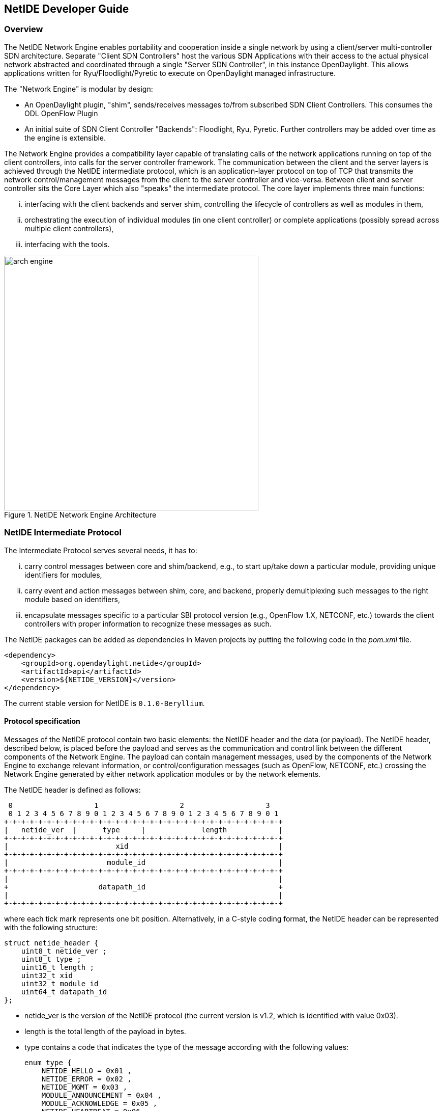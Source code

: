 == NetIDE Developer Guide ==

=== Overview ===
The NetIDE Network Engine enables portability and cooperation inside a single 
network by using a client/server multi-controller SDN architecture. Separate 
"Client SDN Controllers" host the various SDN Applications with their access 
to the actual physical network abstracted and coordinated through a single 
"Server SDN Controller", in this instance OpenDaylight. This allows 
applications written for Ryu/Floodlight/Pyretic to execute on OpenDaylight 
managed infrastructure.

The "Network Engine" is modular by design:

* An OpenDaylight plugin, "shim", sends/receives messages to/from subscribed SDN 
Client Controllers. This consumes the ODL OpenFlow Plugin
* An initial suite of SDN Client Controller "Backends": Floodlight, Ryu, Pyretic. 
Further controllers may be added over time as the engine is extensible.

The Network Engine provides a compatibility layer capable of translating calls of 
the network applications running on top of the client controllers, into calls for 
the server controller framework. The communication between the client and the 
server layers is achieved through the NetIDE intermediate protocol, 
which is an application-layer protocol on top of TCP that transmits the network 
control/management messages from the client to the server controller and vice-versa.
Between client and server controller sits the Core Layer which also "speaks" the 
intermediate protocol. The core layer implements three main functions: 

... interfacing with the client backends and server shim, controlling the lifecycle 
of controllers as well as modules in them, 
... orchestrating the execution of individual modules (in one client controller) 
or complete applications (possibly spread across multiple client controllers), 
... interfacing with the tools.

.NetIDE Network Engine Architecture
image::netide/arch-engine.jpg[width=500]

=== NetIDE Intermediate Protocol ===

The Intermediate Protocol serves several needs, it has to: 

... carry control messages between core and shim/backend, e.g., to start up/take 
down a particular module, providing unique identifiers for modules, 
... carry event and action messages between shim, core, and backend, properly
demultiplexing such messages to the right module based on identifiers, 
... encapsulate messages specific to a particular SBI protocol version (e.g., 
OpenFlow 1.X, NETCONF, etc.) towards the client controllers with proper information 
to recognize these messages as such.

The NetIDE packages can be added as dependencies in Maven projects by putting the
following code in the _pom.xml_ file.

    <dependency>
        <groupId>org.opendaylight.netide</groupId>
        <artifactId>api</artifactId>
        <version>${NETIDE_VERSION}</version>
    </dependency>

The current stable version for NetIDE is `0.1.0-Beryllium`.



==== Protocol specification 

Messages of the NetIDE protocol contain two basic elements: the NetIDE header and 
the data (or payload). The NetIDE header, described below, is placed 
before the payload and serves as the communication and control link between the 
different components of the Network Engine. The payload can contain management 
messages, used by the components of the Network Engine to exchange relevant 
information, or control/configuration messages (such as OpenFlow, NETCONF, etc.) 
crossing the Network Engine generated by either network application modules or by 
the network elements.

The NetIDE header is defined as follows:

  0                   1                   2                   3
  0 1 2 3 4 5 6 7 8 9 0 1 2 3 4 5 6 7 8 9 0 1 2 3 4 5 6 7 8 9 0 1
 +-+-+-+-+-+-+-+-+-+-+-+-+-+-+-+-+-+-+-+-+-+-+-+-+-+-+-+-+-+-+-+-+
 |   netide_ver  |      type     |             length            |
 +-+-+-+-+-+-+-+-+-+-+-+-+-+-+-+-+-+-+-+-+-+-+-+-+-+-+-+-+-+-+-+-+
 |                         xid                                   |
 +-+-+-+-+-+-+-+-+-+-+-+-+-+-+-+-+-+-+-+-+-+-+-+-+-+-+-+-+-+-+-+-+
 |                       module_id                               |
 +-+-+-+-+-+-+-+-+-+-+-+-+-+-+-+-+-+-+-+-+-+-+-+-+-+-+-+-+-+-+-+-+
 |                                                               |
 +                     datapath_id                               +
 |                                                               |
 +-+-+-+-+-+-+-+-+-+-+-+-+-+-+-+-+-+-+-+-+-+-+-+-+-+-+-+-+-+-+-+-+

where each tick mark represents one bit position. Alternatively, in a C-style coding 
format, the NetIDE header can be represented with the following structure:

 struct netide_header {
     uint8_t netide_ver ;
     uint8_t type ;
     uint16_t length ;
     uint32_t xid
     uint32_t module_id
     uint64_t datapath_id
 };

* +netide_ver+ is the version of the NetIDE protocol (the current version is v1.2, which 
is identified with value 0x03).
* +length+ is the total length of the payload in bytes.
* +type+ contains a code that indicates the type of the message according with the 
following values:
+
 enum type {
     NETIDE_HELLO = 0x01 ,
     NETIDE_ERROR = 0x02 ,
     NETIDE_MGMT = 0x03 ,
     MODULE_ANNOUNCEMENT = 0x04 ,
     MODULE_ACKNOWLEDGE = 0x05 ,
     NETIDE_HEARTBEAT = 0x06 ,
     NETIDE_OPENFLOW = 0x11 ,
     NETIDE_NETCONF = 0x12 ,
     NETIDE_OPFLEX = 0x13
 };
+
* +datapath_id+ is a 64-bit field that uniquely identifies the network elements.
* +module_id+ is a 32-bits field that uniquely identifies Backends and application modules running 
on top of each client controller. The composition mechanism in the core layer leverages 
on this field to implement the correct execution flow of these modules. 
* +xid+ is the transaction identifier associated to the each message. Replies must use the same 
value to facilitate the pairing.


==== Module announcement

The first operation performed by a Backend is registering itself and the modules that  
it is running to the Core. This is done by using the +MODULE_ANNOUNCEMENT+ and 
+MODULE_ACKNOWLEDGE+ message types. As a result of this process, each Backend and 
application module can be recognized by the Core through an identifier (the +module_id+) 
placed in the NetIDE header. First, a Backend registers itself by using the following 
schema: backend-<platform name>-<pid>.

For example,odule a Ryu Backend will register by using the following name in the message 
backend-ryu-12345 where 12345 is the process ID of the registering instance of the 
Ryu platform. The format of the message is the following:

 struct NetIDE_message {
     netide_ver = 0x03
     type = MODULE_ANNOUNCEMENT
     length = len(" backend -< platform_name >-<pid >")
     xid = 0
     module_id = 0
     datapath_id = 0
     data = " backend -< platform_name >-<pid >"
 }

The answer generated by the Core will include a +module_id+ number and the Backend name in
the payload (the same indicated in the +MODULE_ANNOUNCEMENT+ message):

 struct NetIDE_message {
     netide_ver = 0x03
     type = MODULE_ACKNOWLEDGE
     length = len(" backend -< platform_name >-<pid >")
     xid = 0
     module_id = MODULE_ID
     datapath_id = 0
     data = " backend -< platform_name >-<pid >"
 }
    
Once a Backend has successfully registered itself, it can start registering its modules with the same
procedure described above by indicating the name of the module in the data (e.g. data="Firewall").
From this point on, the Backend will insert its own +module_id+ in the header of the messages it generates
 (e.g. heartbeat, hello messages, OpenFlow echo messages from the client controllers, etc.).
Otherwise, it will encapsulate the control/configuration messages (e.g. FlowMod, PacketOut, 
FeatureRequest, NETCONF request, etc.) generated by network application modules with the specific
+module_id+s.


==== Heartbeat

The heartbeat mechanism has been introduced after the adoption of the ZeroMQ messaging queuing
library to transmit the NetIDE messages. Unfortunately, the ZeroMQ library does not offer any
mechanism to find out about disrupted connections (and also completely unresponsive peers).
This limitation of the ZeroMQ library can be an issue for the Core's composition mechanism and for
the tools connected to the Network Engine, as they cannot understand when an client controller
disconnects or crashes. As a consequence, Backends must periodically send (let's say every 5
seconds) a "heartbeat" message to the Core. If the Core does not receive at least one "heartbeat"
message from the Backend within a certain timeframe, the Core considers it disconnected, removes
all the related data from its memory structures and informs the relevant tools. The format of the
message is the following:

 struct NetIDE_message {
     netide_ver = 0x03
     type = NETIDE_HEARTBEAT
     length = 0
     xid = 0
     module_id = backend -id
     datapath_id = 0
     data = 0
 }

==== Handshake

Upon a successful connection with the Core, the client controller must immediately send a hello
message with the list of the control and/or management protocols needed by the applications
deployed on top of it.

 struct NetIDE_message {
     struct netide_header header ;
     uint8 data [0]
 };

The header contains the following values:

* +netide ver=0x03+
* +type=NETIDE_HELLO+
* +length=2*NR_PROTOCOLS+
* +data+ contains one 2-byte word (in big endian order) for each protocol, with the first
byte containing the code of the protocol according to the above enum, while the second byte in-
dictates the version of the protocol (e.g. according to the ONF specification, 0x01 for OpenFlow
v1.0, 0x02 for OpenFlow v1.1, etc.). NETCONF version is marked with 0x01 that refers to the
specification in the RFC6241, while OpFlex version is marked with 0x00 since this protocol is
still in work-in-progress stage.

The Core relays hello messages to the server controller which responds with another hello message
containing the following:

* +netide ver=0x03+
* +type=NETIDE_HELLO+
* +length=2*NR_PROTOCOLS+

If at least one of the protocols requested by the client is supported. In particular, +data+ contains the
codes of the protocols that match the client's request (2-bytes words, big endian order). If the hand-
shake fails because none of the requested protocols is supported by the server controller, the header
of the answer is as follows:

* +netide ver=0x03+
* +type=NETIDE_ERROR+
* +length=2*NR_PROTOCOLS+
* +data+ contains the codes of all the protocols supported by the server
controller (2-bytes words, big endian order). In this case, the TCP session is terminated by the
server controller just after the answer is received by the client.
`